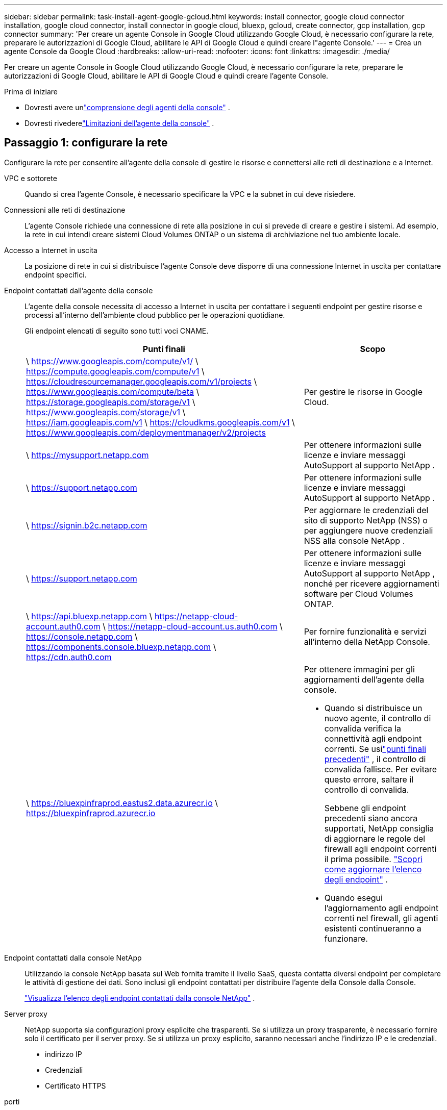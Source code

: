 ---
sidebar: sidebar 
permalink: task-install-agent-google-gcloud.html 
keywords: install connector, google cloud connector installation, google cloud connector, install connector in google cloud, bluexp, gcloud, create connector, gcp installation, gcp connector 
summary: 'Per creare un agente Console in Google Cloud utilizzando Google Cloud, è necessario configurare la rete, preparare le autorizzazioni di Google Cloud, abilitare le API di Google Cloud e quindi creare l"agente Console.' 
---
= Crea un agente Console da Google Cloud
:hardbreaks:
:allow-uri-read: 
:nofooter: 
:icons: font
:linkattrs: 
:imagesdir: ./media/


[role="lead"]
Per creare un agente Console in Google Cloud utilizzando Google Cloud, è necessario configurare la rete, preparare le autorizzazioni di Google Cloud, abilitare le API di Google Cloud e quindi creare l'agente Console.

.Prima di iniziare
* Dovresti avere unlink:concept-agents.html["comprensione degli agenti della console"] .
* Dovresti rivederelink:reference-limitations.html["Limitazioni dell'agente della console"] .




== Passaggio 1: configurare la rete

Configurare la rete per consentire all'agente della console di gestire le risorse e connettersi alle reti di destinazione e a Internet.

VPC e sottorete:: Quando si crea l'agente Console, è necessario specificare la VPC e la subnet in cui deve risiedere.


Connessioni alle reti di destinazione:: L'agente Console richiede una connessione di rete alla posizione in cui si prevede di creare e gestire i sistemi.  Ad esempio, la rete in cui intendi creare sistemi Cloud Volumes ONTAP o un sistema di archiviazione nel tuo ambiente locale.


Accesso a Internet in uscita:: La posizione di rete in cui si distribuisce l'agente Console deve disporre di una connessione Internet in uscita per contattare endpoint specifici.


Endpoint contattati dall'agente della console:: L'agente della console necessita di accesso a Internet in uscita per contattare i seguenti endpoint per gestire risorse e processi all'interno dell'ambiente cloud pubblico per le operazioni quotidiane.
+
--
Gli endpoint elencati di seguito sono tutti voci CNAME.

[cols="2a,1a"]
|===
| Punti finali | Scopo 


 a| 
\ https://www.googleapis.com/compute/v1/ \ https://compute.googleapis.com/compute/v1 \ https://cloudresourcemanager.googleapis.com/v1/projects \ https://www.googleapis.com/compute/beta \ https://storage.googleapis.com/storage/v1 \ https://www.googleapis.com/storage/v1 \ https://iam.googleapis.com/v1 \ https://cloudkms.googleapis.com/v1 \ https://www.googleapis.com/deploymentmanager/v2/projects
 a| 
Per gestire le risorse in Google Cloud.



 a| 
\ https://mysupport.netapp.com
 a| 
Per ottenere informazioni sulle licenze e inviare messaggi AutoSupport al supporto NetApp .



 a| 
\ https://support.netapp.com
 a| 
Per ottenere informazioni sulle licenze e inviare messaggi AutoSupport al supporto NetApp .



 a| 
\ https://signin.b2c.netapp.com
 a| 
Per aggiornare le credenziali del sito di supporto NetApp (NSS) o per aggiungere nuove credenziali NSS alla console NetApp .



 a| 
\ https://support.netapp.com
 a| 
Per ottenere informazioni sulle licenze e inviare messaggi AutoSupport al supporto NetApp , nonché per ricevere aggiornamenti software per Cloud Volumes ONTAP.



 a| 
\ https://api.bluexp.netapp.com \ https://netapp-cloud-account.auth0.com \ https://netapp-cloud-account.us.auth0.com \ https://console.netapp.com \ https://components.console.bluexp.netapp.com \ https://cdn.auth0.com
 a| 
Per fornire funzionalità e servizi all'interno della NetApp Console.



 a| 
\ https://bluexpinfraprod.eastus2.data.azurecr.io \ https://bluexpinfraprod.azurecr.io
 a| 
Per ottenere immagini per gli aggiornamenti dell'agente della console.

* Quando si distribuisce un nuovo agente, il controllo di convalida verifica la connettività agli endpoint correnti.  Se usilink:link:reference-networking-saas-console-previous.html["punti finali precedenti"] , il controllo di convalida fallisce.  Per evitare questo errore, saltare il controllo di convalida.
+
Sebbene gli endpoint precedenti siano ancora supportati, NetApp consiglia di aggiornare le regole del firewall agli endpoint correnti il ​​prima possibile. link:reference-networking-saas-console-previous.html#update-endpoint-list["Scopri come aggiornare l'elenco degli endpoint"] .

* Quando esegui l'aggiornamento agli endpoint correnti nel firewall, gli agenti esistenti continueranno a funzionare.


|===
--


Endpoint contattati dalla console NetApp:: Utilizzando la console NetApp basata sul Web fornita tramite il livello SaaS, questa contatta diversi endpoint per completare le attività di gestione dei dati.  Sono inclusi gli endpoint contattati per distribuire l'agente della Console dalla Console.
+
--
link:reference-networking-saas-console.html["Visualizza l'elenco degli endpoint contattati dalla console NetApp"] .

--


Server proxy:: NetApp supporta sia configurazioni proxy esplicite che trasparenti.  Se si utilizza un proxy trasparente, è necessario fornire solo il certificato per il server proxy.  Se si utilizza un proxy esplicito, saranno necessari anche l'indirizzo IP e le credenziali.
+
--
* indirizzo IP
* Credenziali
* Certificato HTTPS


--


porti:: Non c'è traffico in entrata verso l'agente della console, a meno che non venga avviato dall'utente o utilizzato come proxy per inviare messaggi AutoSupport da Cloud Volumes ONTAP al supporto NetApp .
+
--
* HTTP (80) e HTTPS (443) forniscono l'accesso all'interfaccia utente locale, che utilizzerai in rare circostanze.
* SSH (22) è necessario solo se è necessario connettersi all'host per la risoluzione dei problemi.
* Le connessioni in entrata sulla porta 3128 sono necessarie se si distribuiscono sistemi Cloud Volumes ONTAP in una subnet in cui non è disponibile una connessione Internet in uscita.
+
Se i sistemi Cloud Volumes ONTAP non dispongono di una connessione Internet in uscita per inviare messaggi AutoSupport , la Console configura automaticamente tali sistemi per utilizzare un server proxy incluso nell'agente della Console.  L'unico requisito è assicurarsi che il gruppo di sicurezza dell'agente Console consenta connessioni in entrata sulla porta 3128.  Sarà necessario aprire questa porta dopo aver distribuito l'agente Console.



--


Abilita NTP:: Se si prevede di utilizzare NetApp Data Classification per analizzare le origini dati aziendali, è necessario abilitare un servizio Network Time Protocol (NTP) sia sull'agente della console sia sul sistema NetApp Data Classification, in modo che l'ora sia sincronizzata tra i sistemi. https://docs.netapp.com/us-en/data-services-data-classification/concept-cloud-compliance.html["Scopri di più sulla classificazione dei dati NetApp"^]
+
--
Implementare questo requisito di rete dopo aver creato l'agente Console.

--




== Passaggio 2: impostare le autorizzazioni per creare l'agente della console

Imposta le autorizzazioni per l'utente di Google Cloud per distribuire la VM dell'agente della console da Google Cloud.

.Passi
. Crea un ruolo personalizzato in Google Platform:
+
.. Crea un file YAML che includa le seguenti autorizzazioni:
+
[source, yaml]
----
title: Console agent deployment policy
description: Permissions for the user who deploys the NetApp Console agent
stage: GA
includedPermissions:
- compute.disks.create
- compute.disks.get
- compute.disks.list
- compute.disks.setLabels
- compute.disks.use
- compute.firewalls.create
- compute.firewalls.delete
- compute.firewalls.get
- compute.firewalls.list
- compute.globalOperations.get
- compute.images.get
- compute.images.getFromFamily
- compute.images.list
- compute.images.useReadOnly
- compute.instances.attachDisk
- compute.instances.create
- compute.instances.get
- compute.instances.list
- compute.instances.setDeletionProtection
- compute.instances.setLabels
- compute.instances.setMachineType
- compute.instances.setMetadata
- compute.instances.setTags
- compute.instances.start
- compute.instances.updateDisplayDevice
- compute.machineTypes.get
- compute.networks.get
- compute.networks.list
- compute.networks.updatePolicy
- compute.projects.get
- compute.regions.get
- compute.regions.list
- compute.subnetworks.get
- compute.subnetworks.list
- compute.zoneOperations.get
- compute.zones.get
- compute.zones.list
- deploymentmanager.compositeTypes.get
- deploymentmanager.compositeTypes.list
- deploymentmanager.deployments.create
- deploymentmanager.deployments.delete
- deploymentmanager.deployments.get
- deploymentmanager.deployments.list
- deploymentmanager.manifests.get
- deploymentmanager.manifests.list
- deploymentmanager.operations.get
- deploymentmanager.operations.list
- deploymentmanager.resources.get
- deploymentmanager.resources.list
- deploymentmanager.typeProviders.get
- deploymentmanager.typeProviders.list
- deploymentmanager.types.get
- deploymentmanager.types.list
- resourcemanager.projects.get
- compute.instances.setServiceAccount
- iam.serviceAccounts.list
----
.. Da Google Cloud, attiva Cloud Shell.
.. Carica il file YAML che include le autorizzazioni richieste.
.. Crea un ruolo personalizzato utilizzando `gcloud iam roles create` comando.
+
L'esempio seguente crea un ruolo denominato "connectorDeployment" a livello di progetto:

+
gcloud iam roles create connectorDeployment --project=myproject --file=connector-deployment.yaml

+
https://cloud.google.com/iam/docs/creating-custom-roles#iam-custom-roles-create-gcloud["Documentazione di Google Cloud: creazione e gestione di ruoli personalizzati"^]



. Assegna questo ruolo personalizzato all'utente che distribuisce l'agente Console da Google Cloud.
+
https://cloud.google.com/iam/docs/granting-changing-revoking-access#grant-single-role["Documenti di Google Cloud: Concedi un singolo ruolo"^]





== Passaggio 3: impostare le autorizzazioni per le operazioni dell'agente della console

È necessario un account di servizio Google Cloud per fornire all'agente della Console le autorizzazioni di cui la Console ha bisogno per gestire le risorse in Google Cloud.  Quando si crea l'agente Console, è necessario associare questo account di servizio alla VM dell'agente Console.

È tua responsabilità aggiornare il ruolo personalizzato man mano che vengono aggiunte nuove autorizzazioni nelle versioni successive.  Se saranno necessarie nuove autorizzazioni, queste saranno elencate nelle note di rilascio.

.Passi
. Crea un ruolo personalizzato in Google Cloud:
+
.. Crea un file YAML che includa il contenuto dellink:reference-permissions-gcp.html["autorizzazioni dell'account di servizio per l'agente della console"] .
.. Da Google Cloud, attiva Cloud Shell.
.. Carica il file YAML che include le autorizzazioni richieste.
.. Crea un ruolo personalizzato utilizzando `gcloud iam roles create` comando.
+
L'esempio seguente crea un ruolo denominato "connettore" a livello di progetto:

+
`gcloud iam roles create connector --project=myproject --file=connector.yaml`

+
https://cloud.google.com/iam/docs/creating-custom-roles#iam-custom-roles-create-gcloud["Documentazione di Google Cloud: creazione e gestione di ruoli personalizzati"^]



. Crea un account di servizio in Google Cloud e assegna il ruolo all'account di servizio:
+
.. Dal servizio IAM e amministrazione, seleziona *Account di servizio > Crea account di servizio*.
.. Inserisci i dettagli dell'account di servizio e seleziona *Crea e continua*.
.. Seleziona il ruolo che hai appena creato.
.. Completa i passaggi rimanenti per creare il ruolo.
+
https://cloud.google.com/iam/docs/creating-managing-service-accounts#creating_a_service_account["Documentazione di Google Cloud: creazione di un account di servizio"^]



. Se si prevede di distribuire i sistemi Cloud Volumes ONTAP in progetti diversi da quello in cui risiede l'agente della console, sarà necessario fornire all'account di servizio dell'agente della console l'accesso a tali progetti.
+
Ad esempio, supponiamo che l'agente Console si trovi nel progetto 1 e che si desideri creare sistemi Cloud Volumes ONTAP nel progetto 2.  Sarà necessario concedere l'accesso all'account di servizio nel progetto 2.

+
.. Dal servizio IAM e amministrazione, seleziona il progetto Google Cloud in cui desideri creare i sistemi Cloud Volumes ONTAP .
.. Nella pagina *IAM*, seleziona *Concedi accesso* e fornisci i dettagli richiesti.
+
*** Inserisci l'email dell'account di servizio dell'agente della console.
*** Selezionare il ruolo personalizzato dell'agente della console.
*** Seleziona *Salva*.




+
Per maggiori dettagli, fare riferimento a https://cloud.google.com/iam/docs/granting-changing-revoking-access#grant-single-role["Documentazione di Google Cloud"^]





== Passaggio 4: impostare le autorizzazioni VPC condivise

Se si utilizza una VPC condivisa per distribuire risorse in un progetto di servizio, sarà necessario preparare le autorizzazioni.

Questa tabella è di riferimento e il tuo ambiente dovrebbe riflettere la tabella delle autorizzazioni una volta completata la configurazione IAM.

.Visualizza le autorizzazioni VPC condivise
[%collapsible]
====
[cols="10,10,10,18,18,34"]
|===
| Identità | Creatore | Ospitato in | Autorizzazioni del progetto di servizio | Autorizzazioni del progetto host | Scopo 


| Account Google per distribuire l'agente | Costume | Progetto di servizio  a| 
link:task-install-agent-google-console-gcloud.html#agent-permissions-google["Politica di distribuzione degli agenti"]
 a| 
compute.networkUser
| Distribuzione dell'agente nel progetto di servizio 


| account di servizio agente | Costume | Progetto di servizio  a| 
link:reference-permissions-gcp.html["Politica dell'account del servizio agente"]
| compute.networkUser deploymentmanager.editor | Distribuzione e manutenzione di Cloud Volumes ONTAP e dei servizi nel progetto di servizio 


| Account di servizio Cloud Volumes ONTAP | Costume | Progetto di servizio | membro storage.admin: account di servizio NetApp Console come serviceAccount.user | N / A | (Facoltativo) Per NetApp Cloud Tiering e NetApp Backup and Recovery 


| Agente di servizio delle API di Google | Google Cloud | Progetto di servizio  a| 
(Predefinito) Editor
 a| 
compute.networkUser
| Interagisce con le API di Google Cloud per conto della distribuzione.  Consente alla Console di utilizzare la rete condivisa. 


| Account di servizio predefinito di Google Compute Engine | Google Cloud | Progetto di servizio  a| 
(Predefinito) Editor
 a| 
compute.networkUser
| Distribuisce istanze di Google Cloud e infrastrutture di elaborazione per conto della distribuzione.  Consente alla Console di utilizzare la rete condivisa. 
|===
Note:

. deploymentmanager.editor è necessario nel progetto host solo se non si passano regole del firewall alla distribuzione e si sceglie di lasciare che la Console le crei per conto proprio.  Se non è specificata alcuna regola, la console NetApp crea una distribuzione nel progetto host che contiene la regola del firewall VPC0.
. firewall.create e firewall.delete sono necessari solo se non si passano regole del firewall alla distribuzione e si sceglie di lasciare che la Console le crei per conto proprio.  Queste autorizzazioni si trovano nel file .yaml dell'account Console.  Se si distribuisce una coppia HA utilizzando una VPC condivisa, queste autorizzazioni verranno utilizzate per creare le regole del firewall per VPC1, 2 e 3.  Per tutte le altre distribuzioni, queste autorizzazioni verranno utilizzate anche per creare regole per VPC0.
. Per Cloud Tiering, l'account del servizio di tiering deve avere il ruolo serviceAccount.user sull'account del servizio, non solo a livello di progetto.  Attualmente, se si assegna serviceAccount.user a livello di progetto, le autorizzazioni non vengono visualizzate quando si esegue una query sull'account di servizio con getIAMPolicy.


====


== Passaggio 5: abilita le API di Google Cloud

Abilitare diverse API di Google Cloud prima di distribuire l'agente Console e Cloud Volumes ONTAP.

.Fare un passo
. Abilita le seguenti API di Google Cloud nel tuo progetto:
+
** API di Cloud Deployment Manager V2
** API di registrazione cloud
** API di Cloud Resource Manager
** API di Compute Engine
** API di gestione dell'identità e dell'accesso (IAM)
** API del servizio di gestione delle chiavi cloud (KMS)
+
(Obbligatorio solo se si prevede di utilizzare NetApp Backup and Recovery con chiavi di crittografia gestite dal cliente (CMEK))





https://cloud.google.com/apis/docs/getting-started#enabling_apis["Documentazione di Google Cloud: abilitazione delle API"^]



== Passaggio 6: creare l'agente della console

Crea un agente Console utilizzando Google Cloud.

La creazione dell'agente Console distribuisce un'istanza VM in Google Cloud con la configurazione predefinita. Non passare a un'istanza VM più piccola con meno CPU o meno RAM dopo aver creato l'agente Console. link:reference-agent-default-config.html["Scopri la configurazione predefinita per l'agente Console"] .

.Prima di iniziare
Dovresti avere quanto segue:

* Le autorizzazioni Google Cloud richieste per creare l'agente Console e un account di servizio per la VM dell'agente Console.
* Una VPC e una subnet che soddisfano i requisiti di rete.
* Comprensione dei requisiti delle istanze VM.
+
** *CPU*: 8 core o 8 vCPU
** *RAM*: 32 GB
** *Tipo di macchina*: Consigliamo n2-standard-8.
+
L'agente Console è supportato in Google Cloud su un'istanza VM con un sistema operativo che supporta le funzionalità Shielded VM.





.Passi
. Accedi a Google Cloud SDK utilizzando il metodo che preferisci.
+
In questo esempio viene utilizzata una shell locale con gcloud SDK installato, ma è possibile utilizzare anche Google Cloud Shell.

+
Per ulteriori informazioni su Google Cloud SDK, visitare il sitolink:https://cloud.google.com/sdk["Pagina della documentazione di Google Cloud SDK"^] .

. Verifica di aver effettuato l'accesso come utente che dispone delle autorizzazioni richieste definite nella sezione precedente:
+
[source, bash]
----
gcloud auth list
----
+
L'output dovrebbe mostrare quanto segue, dove * è l'account utente desiderato con cui effettuare l'accesso:

+
[listing]
----
Credentialed Accounts
ACTIVE  ACCOUNT
     some_user_account@domain.com
*    desired_user_account@domain.com
To set the active account, run:
 $ gcloud config set account `ACCOUNT`
Updates are available for some Cloud SDK components. To install them,
please run:
$ gcloud components update
----
. Esegui il `gcloud compute instances create` comando:
+
[source, bash]
----
gcloud compute instances create <instance-name>
  --machine-type=n2-standard-8
  --image-project=netapp-cloudmanager
  --image-family=cloudmanager
  --scopes=cloud-platform
  --project=<project>
  --service-account=<service-account>
  --zone=<zone>
  --no-address
  --tags <network-tag>
  --network <network-path>
  --subnet <subnet-path>
  --boot-disk-kms-key <kms-key-path>
----
+
nome-istanza:: Nome dell'istanza desiderato per l'istanza VM.
progetto:: (Facoltativo) Il progetto in cui si desidera distribuire la VM.
account di servizio:: L'account di servizio specificato nell'output del passaggio 2.
zona:: La zona in cui si desidera distribuire la VM
senza indirizzo:: (Facoltativo) Non viene utilizzato alcun indirizzo IP esterno (è necessario un NAT cloud o un proxy per instradare il traffico verso Internet pubblico)
tag di rete:: (Facoltativo) Aggiungere il tagging di rete per collegare una regola del firewall utilizzando i tag all'istanza dell'agente della console
percorso di rete:: (Facoltativo) Aggiungi il nome della rete in cui distribuire l'agente della console (per una VPC condivisa, è necessario il percorso completo)
percorso di sottorete:: (Facoltativo) Aggiungi il nome della subnet in cui distribuire l'agente della console (per una VPC condivisa, è necessario il percorso completo)
percorso-chiave-kms:: (Facoltativo) Aggiungere una chiave KMS per crittografare i dischi dell'agente della console (è necessario applicare anche le autorizzazioni IAM)
+
--
Per maggiori informazioni su queste bandiere, visita illink:https://cloud.google.com/sdk/gcloud/reference/compute/instances/create["Documentazione dell'SDK di Google Cloud Compute"^] .

--


+
L'esecuzione del comando distribuisce l'agente Console.  L'istanza dell'agente Console e il software dovrebbero essere in esecuzione entro circa cinque minuti.

. Aprire un browser Web e immettere l'URL dell'host dell'agente della console:
+
L'URL dell'host della console può essere un localhost, un indirizzo IP privato o un indirizzo IP pubblico, a seconda della configurazione dell'host.  Ad esempio, se l'agente della console si trova nel cloud pubblico senza un indirizzo IP pubblico, è necessario immettere un indirizzo IP privato da un host che ha una connessione all'host dell'agente della console.

. Dopo aver effettuato l'accesso, configura l'agente Console:
+
.. Specificare l'organizzazione della console da associare all'agente della console.
+
link:concept-identity-and-access-management.html["Scopri di più sulla gestione dell'identità e degli accessi"] .

.. Inserisci un nome per il sistema.




.Risultato
L'agente Console è ora installato e configurato con la tua organizzazione Console.

Apri un browser web e vai su https://console.netapp.com["Console NetApp"^] per iniziare a utilizzare l'agente Console.
